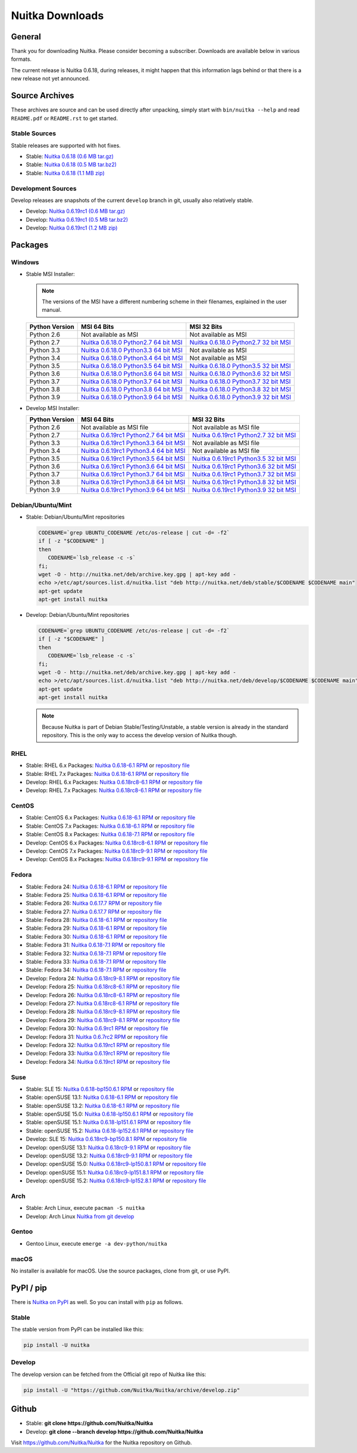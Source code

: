 ##################
 Nuitka Downloads
##################

*****************
 General
*****************

Thank you for downloading Nuitka. Please consider becoming a subscriber. Downloads are
available below in various formats.

.. raw:: html

    <style>
        .responsive-google-slides {
            position: relative;
            padding-bottom: 56.25%; /* 16:9 Ratio */
            height: 0;
            overflow: hidden;
        }
        .responsive-google-slides iframe {
            border: 0;
            position: absolute;
            top: 0;
            left: 0;
            width: 100% !important;
            height: 100% !important;
        }
    </style>

    <div class="responsive-google-slides">
        <iframe src="https://docs.google.com/presentation/d/e/2PACX-1vSQ8gKXjTPukmeULWnjqSWWOKzopxEQ-LqfPYbvHE4wEPuYTnj3JmYFc8fm-EriAYgXzEbI-kWwaaQN/embed?rm=minimal&start=true&loop=true&delayms=3000" frameborder="0" allowfullscreen="true" mozallowfullscreen="true" webkitallowfullscreen="true"></iframe>
    </div>

The current release is Nuitka |NUITKA_STABLE_VERSION|, during releases,
it might happen that this information lags behind or that there is a new
release not yet announced.

*****************
 Source Archives
*****************

These archives are source and can be used directly after unpacking, simply start with
``bin/nuitka --help`` and read ``README.pdf`` or ``README.rst`` to get started.

Stable Sources
==============

Stable releases are supported with hot fixes.

-  Stable: |NUITKA_STABLE_TAR_GZ|

-  Stable: |NUITKA_STABLE_TAR_BZ|

-  Stable: |NUITKA_STABLE_ZIP|

Development Sources
===================

Develop releases are snapshots of the current ``develop`` branch in git, usually also relatively stable.

-  Develop: |NUITKA_UNSTABLE_TAR_GZ|

-  Develop: |NUITKA_UNSTABLE_TAR_BZ|

-  Develop: |NUITKA_UNSTABLE_ZIP|

**********
 Packages
**********

Windows
=======

-  |WINDOWS_LOGO| Stable MSI Installer:

   .. note::

      The versions of the MSI have a different numbering scheme in their
      filenames, explained in the user manual.

   +---------------+---------------------------+---------------------------+
   | Python        | MSI 64 Bits               | MSI 32 Bits               |
   | Version       |                           |                           |
   +===============+===========================+===========================+
   | Python 2.6    | Not available as MSI      | Not available as MSI      |
   +---------------+---------------------------+---------------------------+
   | Python 2.7    | |NUITKA_STABLE_MSI_27_64| | |NUITKA_STABLE_MSI_27_32| |
   +---------------+---------------------------+---------------------------+
   | Python 3.3    | |NUITKA_STABLE_MSI_33_64| | Not available as MSI      |
   +---------------+---------------------------+---------------------------+
   | Python 3.4    | |NUITKA_STABLE_MSI_34_64| | Not available as MSI      |
   +---------------+---------------------------+---------------------------+
   | Python 3.5    | |NUITKA_STABLE_MSI_35_64| | |NUITKA_STABLE_MSI_35_32| |
   +---------------+---------------------------+---------------------------+
   | Python 3.6    | |NUITKA_STABLE_MSI_36_64| | |NUITKA_STABLE_MSI_36_32| |
   +---------------+---------------------------+---------------------------+
   | Python 3.7    | |NUITKA_STABLE_MSI_37_64| | |NUITKA_STABLE_MSI_37_32| |
   +---------------+---------------------------+---------------------------+
   | Python 3.8    | |NUITKA_STABLE_MSI_38_64| | |NUITKA_STABLE_MSI_38_32| |
   +---------------+---------------------------+---------------------------+
   | Python 3.9    | |NUITKA_STABLE_MSI_39_64| | |NUITKA_STABLE_MSI_39_32| |
   +---------------+---------------------------+---------------------------+

-  |WINDOWS_LOGO| Develop MSI Installer:

   +--------------+-----------------------------+-----------------------------+
   | Python       | MSI 64 Bits                 | MSI 32 Bits                 |
   | Version      |                             |                             |
   +==============+=============================+=============================+
   | Python 2.6   | Not available as MSI file   | Not available as MSI file   |
   +--------------+-----------------------------+-----------------------------+
   | Python 2.7   | |NUITKA_UNSTABLE_MSI_27_64| | |NUITKA_UNSTABLE_MSI_27_32| |
   +--------------+-----------------------------+-----------------------------+
   | Python 3.3   | |NUITKA_UNSTABLE_MSI_33_64| | Not available as MSI file   |
   +--------------+-----------------------------+-----------------------------+
   | Python 3.4   | |NUITKA_UNSTABLE_MSI_34_64| | Not available as MSI file   |
   +--------------+-----------------------------+-----------------------------+
   | Python 3.5   | |NUITKA_UNSTABLE_MSI_35_64| | |NUITKA_UNSTABLE_MSI_35_32| |
   +--------------+-----------------------------+-----------------------------+
   | Python 3.6   | |NUITKA_UNSTABLE_MSI_36_64| | |NUITKA_UNSTABLE_MSI_36_32| |
   +--------------+-----------------------------+-----------------------------+
   | Python 3.7   | |NUITKA_UNSTABLE_MSI_37_64| | |NUITKA_UNSTABLE_MSI_37_32| |
   +--------------+-----------------------------+-----------------------------+
   | Python 3.8   | |NUITKA_UNSTABLE_MSI_38_64| | |NUITKA_UNSTABLE_MSI_38_32| |
   +--------------+-----------------------------+-----------------------------+
   | Python 3.9   | |NUITKA_UNSTABLE_MSI_39_64| | |NUITKA_UNSTABLE_MSI_39_32| |
   +--------------+-----------------------------+-----------------------------+

Debian/Ubuntu/Mint
==================

-  |DEBIAN_LOGO| |UBUNTU_LOGO| |MINT_LOGO| Stable: Debian/Ubuntu/Mint
   repositories

   .. code:: bash

      CODENAME=`grep UBUNTU_CODENAME /etc/os-release | cut -d= -f2`
      if [ -z "$CODENAME" ]
      then
         CODENAME=`lsb_release -c -s`
      fi;
      wget -O - http://nuitka.net/deb/archive.key.gpg | apt-key add -
      echo >/etc/apt/sources.list.d/nuitka.list "deb http://nuitka.net/deb/stable/$CODENAME $CODENAME main"
      apt-get update
      apt-get install nuitka

-  |DEBIAN_LOGO| |UBUNTU_LOGO| |MINT_LOGO| Develop: Debian/Ubuntu/Mint
   repositories

   .. code:: bash

      CODENAME=`grep UBUNTU_CODENAME /etc/os-release | cut -d= -f2`
      if [ -z "$CODENAME" ]
      then
         CODENAME=`lsb_release -c -s`
      fi;
      wget -O - http://nuitka.net/deb/archive.key.gpg | apt-key add -
      echo >/etc/apt/sources.list.d/nuitka.list "deb http://nuitka.net/deb/develop/$CODENAME $CODENAME main"
      apt-get update
      apt-get install nuitka

   .. note::

      Because Nuitka is part of Debian Stable/Testing/Unstable, a stable
      version is already in the standard repository. This is the only
      way to access the develop version of Nuitka though.

RHEL
====

-  |RHEL_LOGO| Stable: RHEL 6.x Packages: |NUITKA_STABLE_RHEL6| or
   `repository file
   <http://download.opensuse.org/repositories/home:/kayhayen/RedHat_RHEL-6/home:kayhayen.repo>`__

-  |RHEL_LOGO| Stable: RHEL 7.x Packages: |NUITKA_STABLE_RHEL7| or
   `repository file
   <http://download.opensuse.org/repositories/home:/kayhayen/RedHat_RHEL-7/home:kayhayen.repo>`__

-  |RHEL_LOGO| Develop: RHEL 6.x Packages: |NUITKA_UNSTABLE_RHEL6| or
   `repository file
   <http://download.opensuse.org/repositories/home:/kayhayen/RedHat_RHEL-6/home:kayhayen.repo>`__

-  |RHEL_LOGO| Develop: RHEL 7.x Packages: |NUITKA_UNSTABLE_RHEL7| or
   `repository file
   <http://download.opensuse.org/repositories/home:/kayhayen/RedHat_RHEL-7/home:kayhayen.repo>`__

CentOS
======

-  |CENTOS_LOGO| Stable: CentOS 6.x Packages: |NUITKA_STABLE_CENTOS6| or
   `repository file
   <http://download.opensuse.org/repositories/home:/kayhayen/CentOS_CentOS-6/home:kayhayen.repo>`__

-  |CENTOS_LOGO| Stable: CentOS 7.x Packages: |NUITKA_STABLE_CENTOS7| or
   `repository file
   <http://download.opensuse.org/repositories/home:/kayhayen/CentOS_7/home:kayhayen.repo>`__

-  |CENTOS_LOGO| Stable: CentOS 8.x Packages: |NUITKA_STABLE_CENTOS8| or
   `repository file
   <http://download.opensuse.org/repositories/home:/kayhayen/CentOS_8/home:kayhayen.repo>`__

-  |CENTOS_LOGO| Develop: CentOS 6.x Packages: |NUITKA_UNSTABLE_CENTOS6|
   or `repository file
   <http://download.opensuse.org/repositories/home:/kayhayen/CentOS_CentOS-6/home:kayhayen.repo>`__

-  |CENTOS_LOGO| Develop: CentOS 7.x Packages: |NUITKA_UNSTABLE_CENTOS7|
   or `repository file
   <http://download.opensuse.org/repositories/home:/kayhayen/CentOS_7/home:kayhayen.repo>`__

-  |CENTOS_LOGO| Develop: CentOS 8.x Packages: |NUITKA_UNSTABLE_CENTOS8|
   or `repository file
   <http://download.opensuse.org/repositories/home:/kayhayen/CentOS_8/home:kayhayen.repo>`__

Fedora
======

-  |FEDORA_LOGO| Stable: Fedora 24: |NUITKA_STABLE_F24| or `repository
   file
   <http://download.opensuse.org/repositories/home:/kayhayen/Fedora_24/home:kayhayen.repo>`__

-  |FEDORA_LOGO| Stable: Fedora 25: |NUITKA_STABLE_F25| or `repository
   file
   <http://download.opensuse.org/repositories/home:/kayhayen/Fedora_25/home:kayhayen.repo>`__

-  |FEDORA_LOGO| Stable: Fedora 26: |NUITKA_STABLE_F26| or `repository
   file
   <http://download.opensuse.org/repositories/home:/kayhayen/Fedora_26/home:kayhayen.repo>`__

-  |FEDORA_LOGO| Stable: Fedora 27: |NUITKA_STABLE_F27| or `repository
   file
   <http://download.opensuse.org/repositories/home:/kayhayen/Fedora_27/home:kayhayen.repo>`__

-  |FEDORA_LOGO| Stable: Fedora 28: |NUITKA_STABLE_F28| or `repository
   file
   <http://download.opensuse.org/repositories/home:/kayhayen/Fedora_28/home:kayhayen.repo>`__

-  |FEDORA_LOGO| Stable: Fedora 29: |NUITKA_STABLE_F29| or `repository
   file
   <http://download.opensuse.org/repositories/home:/kayhayen/Fedora_29/home:kayhayen.repo>`__

-  |FEDORA_LOGO| Stable: Fedora 30: |NUITKA_STABLE_F30| or `repository
   file
   <http://download.opensuse.org/repositories/home:/kayhayen/Fedora_30/home:kayhayen.repo>`__

-  |FEDORA_LOGO| Stable: Fedora 31: |NUITKA_STABLE_F31| or `repository
   file
   <http://download.opensuse.org/repositories/home:/kayhayen/Fedora_31/home:kayhayen.repo>`__

-  |FEDORA_LOGO| Stable: Fedora 32: |NUITKA_STABLE_F32| or `repository
   file
   <http://download.opensuse.org/repositories/home:/kayhayen/Fedora_32/home:kayhayen.repo>`__

-  |FEDORA_LOGO| Stable: Fedora 33: |NUITKA_STABLE_F33| or `repository
   file
   <http://download.opensuse.org/repositories/home:/kayhayen/Fedora_33/home:kayhayen.repo>`__

-  |FEDORA_LOGO| Stable: Fedora 34: |NUITKA_STABLE_F34| or `repository
   file
   <http://download.opensuse.org/repositories/home:/kayhayen/Fedora_34/home:kayhayen.repo>`__

-  |FEDORA_LOGO| Develop: Fedora 24: |NUITKA_UNSTABLE_F24| or
   `repository file
   <http://download.opensuse.org/repositories/home:/kayhayen/Fedora_24/home:kayhayen.repo>`__

-  |FEDORA_LOGO| Develop: Fedora 25: |NUITKA_UNSTABLE_F25| or
   `repository file
   <http://download.opensuse.org/repositories/home:/kayhayen/Fedora_25/home:kayhayen.repo>`__

-  |FEDORA_LOGO| Develop: Fedora 26: |NUITKA_UNSTABLE_F26| or
   `repository file
   <http://download.opensuse.org/repositories/home:/kayhayen/Fedora_26/home:kayhayen.repo>`__

-  |FEDORA_LOGO| Develop: Fedora 27: |NUITKA_UNSTABLE_F27| or
   `repository file
   <http://download.opensuse.org/repositories/home:/kayhayen/Fedora_27/home:kayhayen.repo>`__

-  |FEDORA_LOGO| Develop: Fedora 28: |NUITKA_UNSTABLE_F28| or
   `repository file
   <http://download.opensuse.org/repositories/home:/kayhayen/Fedora_28/home:kayhayen.repo>`__

-  |FEDORA_LOGO| Develop: Fedora 29: |NUITKA_UNSTABLE_F29| or
   `repository file
   <http://download.opensuse.org/repositories/home:/kayhayen/Fedora_29/home:kayhayen.repo>`__

-  |FEDORA_LOGO| Develop: Fedora 30: |NUITKA_UNSTABLE_F30| or
   `repository file
   <http://download.opensuse.org/repositories/home:/kayhayen/Fedora_30/home:kayhayen.repo>`__

-  |FEDORA_LOGO| Develop: Fedora 31: |NUITKA_UNSTABLE_F31| or
   `repository file
   <http://download.opensuse.org/repositories/home:/kayhayen/Fedora_31/home:kayhayen.repo>`__

-  |FEDORA_LOGO| Develop: Fedora 32: |NUITKA_UNSTABLE_F32| or
   `repository file
   <http://download.opensuse.org/repositories/home:/kayhayen/Fedora_32/home:kayhayen.repo>`__

-  |FEDORA_LOGO| Develop: Fedora 33: |NUITKA_UNSTABLE_F33| or
   `repository file
   <http://download.opensuse.org/repositories/home:/kayhayen/Fedora_33/home:kayhayen.repo>`__

-  |FEDORA_LOGO| Develop: Fedora 34: |NUITKA_UNSTABLE_F34| or
   `repository file
   <http://download.opensuse.org/repositories/home:/kayhayen/Fedora_34/home:kayhayen.repo>`__

Suse
====

-  |SLE_LOGO| Stable: SLE 15: |NUITKA_STABLE_SLE150| or `repository file
   <http://download.opensuse.org/repositories/home:/kayhayen/SLE_15/home:kayhayen.repo>`__

-  |SUSE_LOGO| Stable: openSUSE 13.1: |NUITKA_STABLE_SUSE131| or
   `repository file
   <http://download.opensuse.org/repositories/home:/kayhayen/openSUSE_13.1/home:kayhayen.repo>`__

-  |SUSE_LOGO| Stable: openSUSE 13.2: |NUITKA_STABLE_SUSE132| or
   `repository file
   <http://download.opensuse.org/repositories/home:/kayhayen/openSUSE_13.2/home:kayhayen.repo>`__

-  |SUSE_LOGO| Stable: openSUSE 15.0: |NUITKA_STABLE_SUSE150| or
   `repository file
   <http://download.opensuse.org/repositories/home:/kayhayen/openSUSE_Leap_15.0/home:kayhayen.repo>`__

-  |SUSE_LOGO| Stable: openSUSE 15.1: |NUITKA_STABLE_SUSE151| or
   `repository file
   <http://download.opensuse.org/repositories/home:/kayhayen/openSUSE_Leap_15.1/home:kayhayen.repo>`__

-  |SUSE_LOGO| Stable: openSUSE 15.2: |NUITKA_STABLE_SUSE152| or
   `repository file
   <http://download.opensuse.org/repositories/home:/kayhayen/openSUSE_Leap_15.2/home:kayhayen.repo>`__

-  |SLE_LOGO| Develop: SLE 15: |NUITKA_UNSTABLE_SLE150| or `repository
   file
   <http://download.opensuse.org/repositories/home:/kayhayen/SLE_15/home:kayhayen.repo>`__

-  |SUSE_LOGO| Develop: openSUSE 13.1: |NUITKA_UNSTABLE_SUSE131| or
   `repository file
   <http://download.opensuse.org/repositories/home:/kayhayen/openSUSE_13.1/home:kayhayen.repo>`__

-  |SUSE_LOGO| Develop: openSUSE 13.2: |NUITKA_UNSTABLE_SUSE132| or
   `repository file
   <http://download.opensuse.org/repositories/home:/kayhayen/openSUSE_13.2/home:kayhayen.repo>`__

-  |SUSE_LOGO| Develop: openSUSE 15.0: |NUITKA_UNSTABLE_SUSE150| or
   `repository file
   <http://download.opensuse.org/repositories/home:/kayhayen/openSUSE_Leap_15.0/home:kayhayen.repo>`__

-  |SUSE_LOGO| Develop: openSUSE 15.1: |NUITKA_UNSTABLE_SUSE151| or
   `repository file
   <http://download.opensuse.org/repositories/home:/kayhayen/openSUSE_Leap_15.1/home:kayhayen.repo>`__

-  |SUSE_LOGO| Develop: openSUSE 15.2: |NUITKA_UNSTABLE_SUSE152| or
   `repository file
   <http://download.opensuse.org/repositories/home:/kayhayen/openSUSE_Leap_15.2/home:kayhayen.repo>`__

Arch
====

-  |ARCH_LOGO| Stable: Arch Linux, execute ``pacman -S nuitka``

-  |ARCH_LOGO| Develop: Arch Linux `Nuitka from git develop
   <https://aur.archlinux.org/packages/nuitka-git/>`_

Gentoo
======

-  |GENTOO_LOGO| Gentoo Linux, execute ``emerge -a dev-python/nuitka``

macOS
=====

No installer is available for macOS. Use the source packages, clone from
git, or use PyPI.

************
 PyPI / pip
************

There is `Nuitka on PyPI <http://pypi.python.org/pypi/Nuitka/>`_ as
well. So you can install with ``pip`` as follows.

Stable
======

The stable version from PyPI can be installed like this:

.. code:: bash

   pip install -U nuitka

Develop
=======

The develop version can be fetched from the Official git repo of Nuitka
like this:

.. code:: bash

   pip install -U "https://github.com/Nuitka/Nuitka/archive/develop.zip"

********
 Github
********

-  |GIT_LOGO| Stable: **git clone https://github.com/Nuitka/Nuitka**

-  |GIT_LOGO| Develop: **git clone --branch develop
   https://github.com/Nuitka/Nuitka**

Visit https://github.com/Nuitka/Nuitka for the Nuitka repository on
Github.

.. |NUITKA_STABLE_VERSION| replace::

   0.6.18

.. |NUITKA_STABLE_TAR_GZ| replace::

   `Nuitka 0.6.18 (0.6 MB tar.gz) <https://nuitka.net/releases/Nuitka-0.6.18.tar.gz>`__

.. |NUITKA_STABLE_TAR_BZ| replace::

   `Nuitka 0.6.18 (0.5 MB tar.bz2) <https://nuitka.net/releases/Nuitka-0.6.18.tar.bz2>`__

.. |NUITKA_STABLE_ZIP| replace::

   `Nuitka 0.6.18 (1.1 MB zip) <https://nuitka.net/releases/Nuitka-0.6.18.zip>`__

.. |NUITKA_UNSTABLE_TAR_GZ| replace::

   `Nuitka 0.6.19rc1 (0.6 MB tar.gz) <https://nuitka.net/releases/Nuitka-0.6.19rc1.tar.gz>`__

.. |NUITKA_UNSTABLE_TAR_BZ| replace::

   `Nuitka 0.6.19rc1 (0.5 MB tar.bz2) <https://nuitka.net/releases/Nuitka-0.6.19rc1.tar.bz2>`__

.. |NUITKA_UNSTABLE_ZIP| replace::

   `Nuitka 0.6.19rc1 (1.2 MB zip) <https://nuitka.net/releases/Nuitka-0.6.19rc1.zip>`__

.. |NUITKA_STABLE_WININST| replace::

   `Nuitka 0.6.18 (1.2 MB exe) <https://nuitka.net/releases/Nuitka-0.6.18.win32.exe>`__

.. |NUITKA_UNSTABLE_MSI_27_32| replace::

   `Nuitka 0.6.19rc1 Python2.7 32 bit MSI <https://nuitka.net/releases/Nuitka-6.0.1910.win32.py27.msi>`__

.. |NUITKA_UNSTABLE_MSI_27_64| replace::

   `Nuitka 0.6.19rc1 Python2.7 64 bit MSI <https://nuitka.net/releases/Nuitka-6.0.1910.win-amd64.py27.msi>`__

.. |NUITKA_UNSTABLE_MSI_33_32| replace::

   `Nuitka 0.5.29rc5 Python3.3 32 bit MSI <https://nuitka.net/releases/Nuitka-5.0.2950.win32.py33.msi>`__

.. |NUITKA_UNSTABLE_MSI_33_64| replace::

   `Nuitka 0.6.19rc1 Python3.3 64 bit MSI <https://nuitka.net/releases/Nuitka-6.0.1910.win-amd64.py33.msi>`__

.. |NUITKA_UNSTABLE_MSI_34_32| replace::

   `Nuitka 0.5.26rc4 Python3.4 32 bit MSI <https://nuitka.net/releases/Nuitka-5.0.2640.win32.py34.msi>`__

.. |NUITKA_UNSTABLE_MSI_34_64| replace::

   `Nuitka 0.6.19rc1 Python3.4 64 bit MSI <https://nuitka.net/releases/Nuitka-6.0.1910.win-amd64.py34.msi>`__

.. |NUITKA_UNSTABLE_MSI_35_32| replace::

   `Nuitka 0.6.19rc1 Python3.5 32 bit MSI <https://nuitka.net/releases/Nuitka-6.0.1910.win32.py35.msi>`__

.. |NUITKA_UNSTABLE_MSI_35_64| replace::

   `Nuitka 0.6.19rc1 Python3.5 64 bit MSI <https://nuitka.net/releases/Nuitka-6.0.1910.win-amd64.py35.msi>`__

.. |NUITKA_UNSTABLE_MSI_36_32| replace::

   `Nuitka 0.6.19rc1 Python3.6 32 bit MSI <https://nuitka.net/releases/Nuitka-6.0.1910.win32.py36.msi>`__

.. |NUITKA_UNSTABLE_MSI_36_64| replace::

   `Nuitka 0.6.19rc1 Python3.6 64 bit MSI <https://nuitka.net/releases/Nuitka-6.0.1910.win-amd64.py36.msi>`__

.. |NUITKA_UNSTABLE_MSI_37_32| replace::

   `Nuitka 0.6.19rc1 Python3.7 32 bit MSI <https://nuitka.net/releases/Nuitka-6.0.1910.win32.py37.msi>`__

.. |NUITKA_UNSTABLE_MSI_37_64| replace::

   `Nuitka 0.6.19rc1 Python3.7 64 bit MSI <https://nuitka.net/releases/Nuitka-6.0.1910.win-amd64.py37.msi>`__

.. |NUITKA_UNSTABLE_MSI_38_32| replace::

   `Nuitka 0.6.19rc1 Python3.8 32 bit MSI <https://nuitka.net/releases/Nuitka-6.0.1910.win32.py38.msi>`__

.. |NUITKA_UNSTABLE_MSI_38_64| replace::

   `Nuitka 0.6.19rc1 Python3.8 64 bit MSI <https://nuitka.net/releases/Nuitka-6.0.1910.win-amd64.py38.msi>`__

.. |NUITKA_UNSTABLE_MSI_39_32| replace::

   `Nuitka 0.6.19rc1 Python3.9 32 bit MSI <https://nuitka.net/releases/Nuitka-6.0.1910.win32.py39.msi>`__

.. |NUITKA_UNSTABLE_MSI_39_64| replace::

   `Nuitka 0.6.19rc1 Python3.9 64 bit MSI <https://nuitka.net/releases/Nuitka-6.0.1910.win-amd64.py39.msi>`__

.. |NUITKA_STABLE_MSI_27_32| replace::

   `Nuitka 0.6.18.0 Python2.7 32 bit MSI <https://nuitka.net/releases/Nuitka-6.1.180.win32.py27.msi>`__

.. |NUITKA_STABLE_MSI_27_64| replace::

   `Nuitka 0.6.18.0 Python2.7 64 bit MSI <https://nuitka.net/releases/Nuitka-6.1.180.win-amd64.py27.msi>`__

.. |NUITKA_STABLE_MSI_33_32| replace::

   `Nuitka 0.5.28.1 Python3.3 32 bit MSI <https://nuitka.net/releases/Nuitka-5.1.281.win32.py33.msi>`__

.. |NUITKA_STABLE_MSI_33_64| replace::

   `Nuitka 0.6.18.0 Python3.3 64 bit MSI <https://nuitka.net/releases/Nuitka-6.1.180.win-amd64.py33.msi>`__

.. |NUITKA_STABLE_MSI_34_32| replace::

   `Nuitka 0.5.25.0 Python3.4 32 bit MSI <https://nuitka.net/releases/Nuitka-5.1.250.win32.py34.msi>`__

.. |NUITKA_STABLE_MSI_34_64| replace::

   `Nuitka 0.6.18.0 Python3.4 64 bit MSI <https://nuitka.net/releases/Nuitka-6.1.180.win-amd64.py34.msi>`__

.. |NUITKA_STABLE_MSI_35_32| replace::

   `Nuitka 0.6.18.0 Python3.5 32 bit MSI <https://nuitka.net/releases/Nuitka-6.1.180.win32.py35.msi>`__

.. |NUITKA_STABLE_MSI_35_64| replace::

   `Nuitka 0.6.18.0 Python3.5 64 bit MSI <https://nuitka.net/releases/Nuitka-6.1.180.win-amd64.py35.msi>`__

.. |NUITKA_STABLE_MSI_36_32| replace::

   `Nuitka 0.6.18.0 Python3.6 32 bit MSI <https://nuitka.net/releases/Nuitka-6.1.180.win32.py36.msi>`__

.. |NUITKA_STABLE_MSI_36_64| replace::

   `Nuitka 0.6.18.0 Python3.6 64 bit MSI <https://nuitka.net/releases/Nuitka-6.1.180.win-amd64.py36.msi>`__

.. |NUITKA_STABLE_MSI_37_32| replace::

   `Nuitka 0.6.18.0 Python3.7 32 bit MSI <https://nuitka.net/releases/Nuitka-6.1.180.win32.py37.msi>`__

.. |NUITKA_STABLE_MSI_37_64| replace::

   `Nuitka 0.6.18.0 Python3.7 64 bit MSI <https://nuitka.net/releases/Nuitka-6.1.180.win-amd64.py37.msi>`__

.. |NUITKA_STABLE_MSI_38_32| replace::

   `Nuitka 0.6.18.0 Python3.8 32 bit MSI <https://nuitka.net/releases/Nuitka-6.1.180.win32.py38.msi>`__

.. |NUITKA_STABLE_MSI_38_64| replace::

   `Nuitka 0.6.18.0 Python3.8 64 bit MSI <https://nuitka.net/releases/Nuitka-6.1.180.win-amd64.py38.msi>`__

.. |NUITKA_STABLE_MSI_39_32| replace::

   `Nuitka 0.6.18.0 Python3.9 32 bit MSI <https://nuitka.net/releases/Nuitka-6.1.180.win32.py39.msi>`__

.. |NUITKA_STABLE_MSI_39_64| replace::

   `Nuitka 0.6.18.0 Python3.9 64 bit MSI <https://nuitka.net/releases/Nuitka-6.1.180.win-amd64.py39.msi>`__

.. |NUITKA_STABLE_CENTOS6| replace::

   `Nuitka 0.6.18-6.1 RPM <https://download.opensuse.org/repositories/home:/kayhayen/CentOS_CentOS-6/noarch/nuitka-0.6.18-6.1.noarch.rpm>`__

.. |NUITKA_STABLE_CENTOS7| replace::

   `Nuitka 0.6.18-6.1 RPM <https://download.opensuse.org/repositories/home:/kayhayen/CentOS_7/noarch/nuitka-0.6.18-6.1.noarch.rpm>`__

.. |NUITKA_STABLE_CENTOS8| replace::

   `Nuitka 0.6.18-7.1 RPM <https://download.opensuse.org/repositories/home:/kayhayen/CentOS_8/noarch/nuitka-0.6.18-7.1.noarch.rpm>`__

.. |NUITKA_STABLE_RHEL6| replace::

   `Nuitka 0.6.18-6.1 RPM <https://download.opensuse.org/repositories/home:/kayhayen/RedHat_RHEL-6/noarch/nuitka-0.6.18-6.1.noarch.rpm>`__

.. |NUITKA_STABLE_RHEL7| replace::

   `Nuitka 0.6.18-6.1 RPM <https://download.opensuse.org/repositories/home:/kayhayen/RedHat_RHEL-7/noarch/nuitka-0.6.18-6.1.noarch.rpm>`__

.. |NUITKA_STABLE_F24| replace::

   `Nuitka 0.6.18-6.1 RPM <https://download.opensuse.org/repositories/home:/kayhayen/Fedora_24/noarch/nuitka-0.6.18-6.1.noarch.rpm>`__

.. |NUITKA_STABLE_F25| replace::

   `Nuitka 0.6.18-6.1 RPM <https://download.opensuse.org/repositories/home:/kayhayen/Fedora_25/noarch/nuitka-0.6.18-6.1.noarch.rpm>`__

.. |NUITKA_STABLE_F26| replace::

   `Nuitka 0.6.17.7 RPM <https://download.opensuse.org/repositories/home:/kayhayen/Fedora_26/noarch/nuitka-0.6.17.7-5.1.noarch.rpm>`__

.. |NUITKA_STABLE_F27| replace::

   `Nuitka 0.6.17.7 RPM <https://download.opensuse.org/repositories/home:/kayhayen/Fedora_27/noarch/nuitka-0.6.17.7-5.1.noarch.rpm>`__

.. |NUITKA_STABLE_F28| replace::

   `Nuitka 0.6.18-6.1 RPM <https://download.opensuse.org/repositories/home:/kayhayen/Fedora_28/noarch/nuitka-0.6.18-6.1.noarch.rpm>`__

.. |NUITKA_STABLE_F29| replace::

   `Nuitka 0.6.18-6.1 RPM <https://download.opensuse.org/repositories/home:/kayhayen/Fedora_29/noarch/nuitka-0.6.18-6.1.noarch.rpm>`__

.. |NUITKA_STABLE_F30| replace::

   `Nuitka 0.6.18-6.1 RPM <https://download.opensuse.org/repositories/home:/kayhayen/Fedora_30/noarch/nuitka-0.6.18-6.1.noarch.rpm>`__

.. |NUITKA_STABLE_F31| replace::

   `Nuitka 0.6.18-7.1 RPM <https://download.opensuse.org/repositories/home:/kayhayen/Fedora_31/noarch/nuitka-0.6.18-7.1.noarch.rpm>`__

.. |NUITKA_STABLE_F32| replace::

   `Nuitka 0.6.18-7.1 RPM <https://download.opensuse.org/repositories/home:/kayhayen/Fedora_32/noarch/nuitka-0.6.18-7.1.noarch.rpm>`__

.. |NUITKA_STABLE_F33| replace::

   `Nuitka 0.6.18-7.1 RPM <https://download.opensuse.org/repositories/home:/kayhayen/Fedora_33/noarch/nuitka-0.6.18-7.1.noarch.rpm>`__

.. |NUITKA_STABLE_F34| replace::

   `Nuitka 0.6.18-7.1 RPM <https://download.opensuse.org/repositories/home:/kayhayen/Fedora_34/noarch/nuitka-0.6.18-7.1.noarch.rpm>`__

.. |NUITKA_STABLE_SUSE131| replace::

   `Nuitka 0.6.18-6.1 RPM <https://download.opensuse.org/repositories/home:/kayhayen/openSUSE_13.1/noarch/nuitka-0.6.18-6.1.noarch.rpm>`__

.. |NUITKA_STABLE_SUSE132| replace::

   `Nuitka 0.6.18-6.1 RPM <https://download.opensuse.org/repositories/home:/kayhayen/openSUSE_13.2/noarch/nuitka-0.6.18-6.1.noarch.rpm>`__

.. |NUITKA_STABLE_SUSE150| replace::

   `Nuitka 0.6.18-lp150.6.1 RPM <https://download.opensuse.org/repositories/home:/kayhayen/openSUSE_Leap_15.0/noarch/nuitka-0.6.18-lp150.6.1.noarch.rpm>`__

.. |NUITKA_STABLE_SUSE151| replace::

   `Nuitka 0.6.18-lp151.6.1 RPM <https://download.opensuse.org/repositories/home:/kayhayen/openSUSE_Leap_15.1/noarch/nuitka-0.6.18-lp151.6.1.noarch.rpm>`__

.. |NUITKA_STABLE_SUSE152| replace::

   `Nuitka 0.6.18-lp152.6.1 RPM <https://download.opensuse.org/repositories/home:/kayhayen/openSUSE_Leap_15.2/noarch/nuitka-0.6.18-lp152.6.1.noarch.rpm>`__

.. |NUITKA_STABLE_SLE150| replace::

   `Nuitka 0.6.18-bp150.6.1 RPM <https://download.opensuse.org/repositories/home:/kayhayen/SLE_15/noarch/nuitka-0.6.18-bp150.6.1.noarch.rpm>`__

.. |NUITKA_UNSTABLE_CENTOS6| replace::

   `Nuitka 0.6.18rc8-6.1 RPM <https://download.opensuse.org/repositories/home:/kayhayen/CentOS_CentOS-6/noarch/nuitka-unstable-0.6.18rc8-6.1.noarch.rpm>`__

.. |NUITKA_UNSTABLE_CENTOS7| replace::

   `Nuitka 0.6.18rc9-9.1 RPM <https://download.opensuse.org/repositories/home:/kayhayen/CentOS_7/noarch/nuitka-unstable-0.6.18rc9-9.1.noarch.rpm>`__

.. |NUITKA_UNSTABLE_CENTOS8| replace::

   `Nuitka 0.6.18rc9-9.1 RPM <https://download.opensuse.org/repositories/home:/kayhayen/CentOS_8/noarch/nuitka-unstable-0.6.19rc1-5.1.noarch.rpm>`__

.. |NUITKA_UNSTABLE_RHEL6| replace::

   `Nuitka 0.6.18rc8-6.1 RPM <https://download.opensuse.org/repositories/home:/kayhayen/RedHat_RHEL-6/noarch/nuitka-unstable-0.6.18rc8-6.1.noarch.rpm>`__

.. |NUITKA_UNSTABLE_RHEL7| replace::

   `Nuitka 0.6.18rc8-6.1 RPM <https://download.opensuse.org/repositories/home:/kayhayen/RedHat_RHEL-7/noarch/nuitka-unstable-0.6.18rc9-8.1.noarch.rpm>`__

.. |NUITKA_UNSTABLE_F24| replace::

   `Nuitka 0.6.18rc9-8.1 RPM <https://download.opensuse.org/repositories/home:/kayhayen/Fedora_24/noarch/nuitka-unstable-0.6.18rc9-8.1.noarch.rpm>`__

.. |NUITKA_UNSTABLE_F25| replace::

   `Nuitka 0.6.18rc8-6.1 RPM <https://download.opensuse.org/repositories/home:/kayhayen/Fedora_25/noarch/nuitka-unstable-0.6.18rc8-6.1.noarch.rpm>`__

.. |NUITKA_UNSTABLE_F26| replace::

   `Nuitka 0.6.18rc8-6.1 RPM <https://download.opensuse.org/repositories/home:/kayhayen/Fedora_26/noarch/nuitka-unstable-0.6.18rc8-6.1.noarch.rpm>`__

.. |NUITKA_UNSTABLE_F27| replace::

   `Nuitka 0.6.18rc8-6.1 RPM <https://download.opensuse.org/repositories/home:/kayhayen/Fedora_27/noarch/nuitka-unstable-0.6.18rc8-6.1.noarch.rpm>`__

.. |NUITKA_UNSTABLE_F28| replace::

   `Nuitka 0.6.18rc9-8.1 RPM <https://download.opensuse.org/repositories/home:/kayhayen/Fedora_28/noarch/nuitka-unstable-0.6.18rc9-8.1.noarch.rpm>`__

.. |NUITKA_UNSTABLE_F29| replace::

   `Nuitka 0.6.18rc9-8.1 RPM <https://download.opensuse.org/repositories/home:/kayhayen/Fedora_29/noarch/nuitka-unstable-0.6.18rc9-8.1.noarch.rpm>`__

.. |NUITKA_UNSTABLE_F30| replace::

   `Nuitka 0.6.9rc1 RPM <https://download.opensuse.org/repositories/home:/kayhayen/Fedora_30/noarch/nuitka-unstable-0.6.9rc1-5.1.noarch.rpm>`__

.. |NUITKA_UNSTABLE_F31| replace::

   `Nuitka 0.6.7rc2 RPM <https://download.opensuse.org/repositories/home:/kayhayen/Fedora_31/noarch/nuitka-unstable-0.6.7rc2-5.1.noarch.rpm>`__

.. |NUITKA_UNSTABLE_F32| replace::

   `Nuitka 0.6.19rc1 RPM <https://download.opensuse.org/repositories/home:/kayhayen/Fedora_32/noarch/nuitka-unstable-0.6.19rc1-5.1.noarch.rpm>`__

.. |NUITKA_UNSTABLE_F33| replace::

   `Nuitka 0.6.19rc1 RPM <https://download.opensuse.org/repositories/home:/kayhayen/Fedora_33/noarch/nuitka-unstable-0.6.19rc1-5.1.noarch.rpm>`__

.. |NUITKA_UNSTABLE_F34| replace::

   `Nuitka 0.6.19rc1 RPM <https://download.opensuse.org/repositories/home:/kayhayen/Fedora_34/noarch/nuitka-unstable-0.6.19rc1-5.1.noarch.rpm>`__

.. |NUITKA_UNSTABLE_SUSE131| replace::

   `Nuitka 0.6.18rc9-9.1 RPM <https://download.opensuse.org/repositories/home:/kayhayen/openSUSE_13.1/noarch/nuitka-unstable-0.6.18rc9-9.1.noarch.rpm>`__

.. |NUITKA_UNSTABLE_SUSE132| replace::

   `Nuitka 0.6.18rc9-9.1 RPM <https://download.opensuse.org/repositories/home:/kayhayen/openSUSE_13.2/noarch/nuitka-unstable-0.6.18rc9-9.1.noarch.rpm>`__

.. |NUITKA_UNSTABLE_SUSE150| replace::

   `Nuitka 0.6.18rc9-lp150.8.1 RPM <https://download.opensuse.org/repositories/home:/kayhayen/openSUSE_Leap_15.0/noarch/nuitka-unstable-0.6.18rc9-lp150.8.1.noarch.rpm>`__

.. |NUITKA_UNSTABLE_SUSE151| replace::

   `Nuitka 0.6.18rc9-lp151.8.1 RPM <https://download.opensuse.org/repositories/home:/kayhayen/openSUSE_Leap_15.1/noarch/nuitka-unstable-0.6.18rc9-lp151.8.1.noarch.rpm>`__

.. |NUITKA_UNSTABLE_SUSE152| replace::

   `Nuitka 0.6.18rc9-lp152.8.1 RPM <https://download.opensuse.org/repositories/home:/kayhayen/openSUSE_Leap_15.2/noarch/nuitka-unstable-0.6.18rc9-lp152.8.1.noarch.rpm>`__

.. |NUITKA_UNSTABLE_SLE150| replace::

   `Nuitka 0.6.18rc9-bp150.8.1 RPM <https://download.opensuse.org/repositories/home:/kayhayen/SLE_15/noarch/nuitka-unstable-0.6.18rc9-bp150.8.1.noarch.rpm>`__

.. |DEBIAN_LOGO| image:: images/debian.png

.. |UBUNTU_LOGO| image:: images/ubuntu.png

.. |MINT_LOGO| image:: images/mint.png

.. |CENTOS_LOGO| image:: images/centos.png

.. |RHEL_LOGO| image:: images/rhel.png

.. |FEDORA_LOGO| image:: images/fedora.png

.. |SUSE_LOGO| image:: images/opensuse.png

.. |SLE_LOGO| image:: images/opensuse.png

.. |WINDOWS_LOGO| image:: /images/windows.jpg

.. |ARCH_LOGO| image:: images/arch.jpg

.. |GENTOO_LOGO| image:: images/gentoo-signet.png

.. |GIT_LOGO| image:: images/git.jpg
